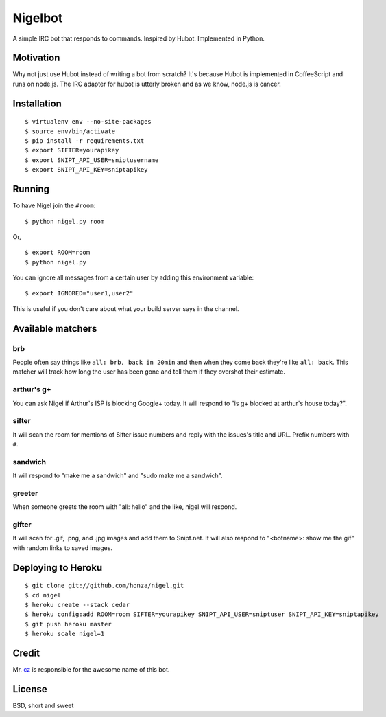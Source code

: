 Nigelbot
========

A simple IRC bot that responds to commands.  Inspired by Hubot.  Implemented in
Python.

Motivation
----------

Why not just use Hubot instead of writing a bot from scratch?  It's because
Hubot is implemented in CoffeeScript and runs on node.js.  The IRC adapter for
hubot is utterly broken and as we know, node.js is cancer.

Installation
------------

::

    $ virtualenv env --no-site-packages
    $ source env/bin/activate
    $ pip install -r requirements.txt
    $ export SIFTER=yourapikey
    $ export SNIPT_API_USER=sniptusername
    $ export SNIPT_API_KEY=sniptapikey

Running
-------

To have Nigel join the ``#room``:

::

    $ python nigel.py room

Or,

::

    $ export ROOM=room
    $ python nigel.py

You can ignore all messages from a certain user by adding this environment
variable:

::

    $ export IGNORED="user1,user2"

This is useful if you don't care about what your build server says in the
channel.

Available matchers
------------------

brb
~~~

People often say things like ``all: brb, back in 20min`` and then when they
come back they're like ``all: back``.  This matcher will track how long the
user has been gone and tell them if they overshot their estimate.

arthur's g+
~~~~~~~~~~~

You can ask Nigel if Arthur's ISP is blocking Google+ today.  It will respond
to "is g+ blocked at arthur's house today?".

sifter
~~~~~~

It will scan the room for mentions of Sifter issue numbers and reply with the
issues's title and URL.  Prefix numbers with ``#``.

sandwich
~~~~~~~~

It will respond to "make me a sandwich" and "sudo make me a sandwich".

greeter
~~~~~~~

When someone greets the room with "all: hello" and the like, nigel will
respond.

gifter
~~~~~~

It will scan for .gif, .png, and .jpg images and add them to Snipt.net.  It
will also respond to "<botname>: show me the gif" with random links to saved
images.

Deploying to Heroku
-------------------

::

    $ git clone git://github.com/honza/nigel.git
    $ cd nigel
    $ heroku create --stack cedar
    $ heroku config:add ROOM=room SIFTER=yourapikey SNIPT_API_USER=sniptuser SNIPT_API_KEY=sniptapikey
    $ git push heroku master
    $ heroku scale nigel=1

Credit
------

Mr. `cz <https://github.com/cz>`_ is responsible for the awesome name of this
bot.

License
-------

BSD, short and sweet
